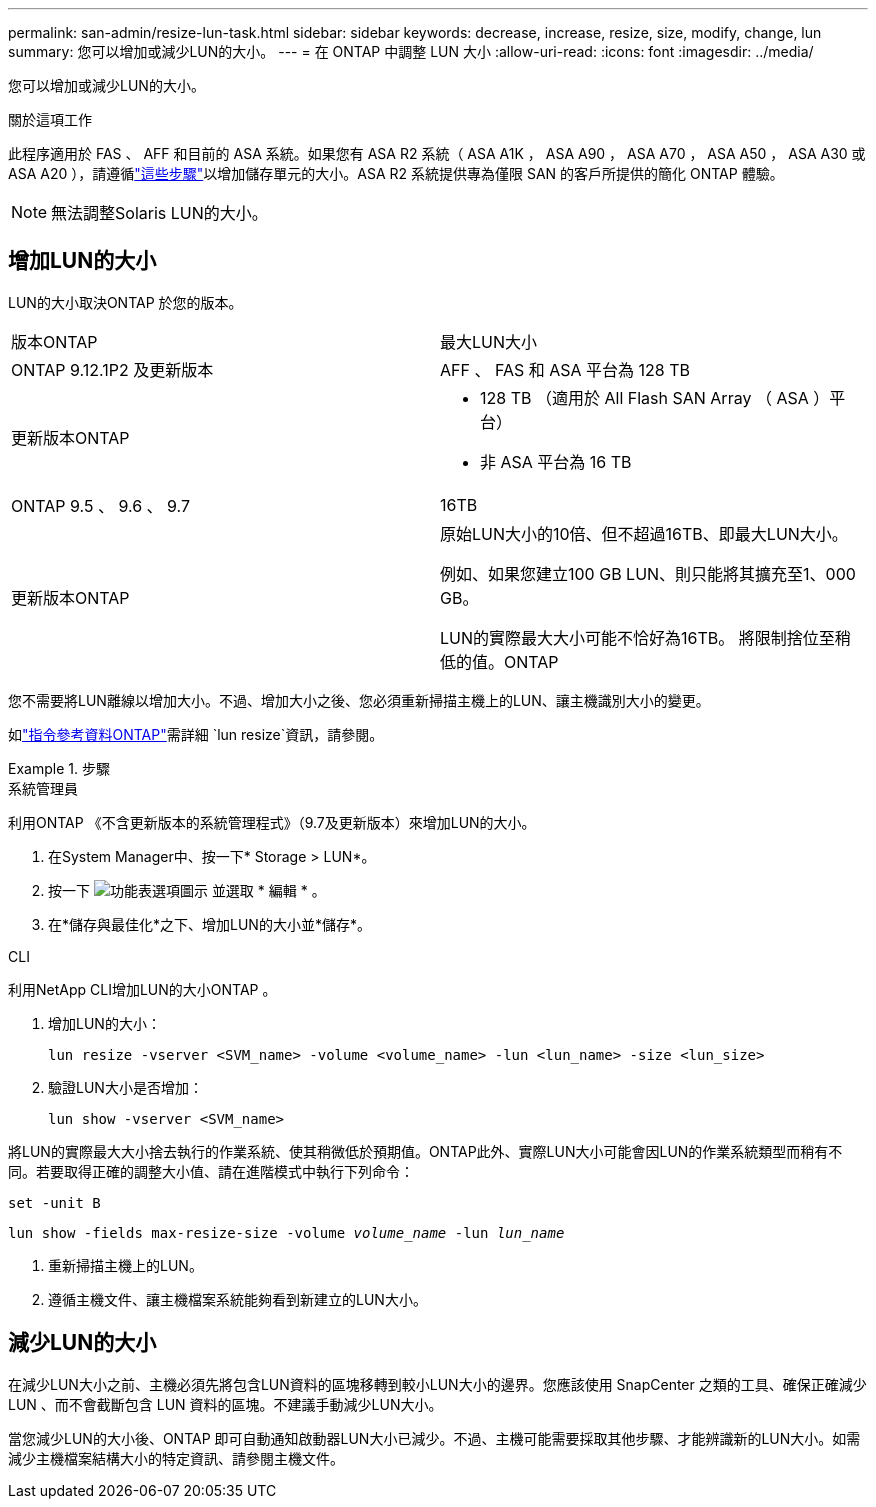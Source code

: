 ---
permalink: san-admin/resize-lun-task.html 
sidebar: sidebar 
keywords: decrease, increase, resize, size, modify, change, lun 
summary: 您可以增加或減少LUN的大小。 
---
= 在 ONTAP 中調整 LUN 大小
:allow-uri-read: 
:icons: font
:imagesdir: ../media/


[role="lead"]
您可以增加或減少LUN的大小。

.關於這項工作
此程序適用於 FAS 、 AFF 和目前的 ASA 系統。如果您有 ASA R2 系統（ ASA A1K ， ASA A90 ， ASA A70 ， ASA A50 ， ASA A30 或 ASA A20 ），請遵循link:https://docs.netapp.com/us-en/asa-r2/manage-data/modify-storage-units.html["這些步驟"^]以增加儲存單元的大小。ASA R2 系統提供專為僅限 SAN 的客戶所提供的簡化 ONTAP 體驗。

[NOTE]
====
無法調整Solaris LUN的大小。

====


== 增加LUN的大小

LUN的大小取決ONTAP 於您的版本。

|===


| 版本ONTAP | 最大LUN大小 


| ONTAP 9.12.1P2 及更新版本  a| 
AFF 、 FAS 和 ASA 平台為 128 TB



| 更新版本ONTAP  a| 
* 128 TB （適用於 All Flash SAN Array （ ASA ）平台）
* 非 ASA 平台為 16 TB




| ONTAP 9.5 、 9.6 、 9.7 | 16TB 


| 更新版本ONTAP | 原始LUN大小的10倍、但不超過16TB、即最大LUN大小。

例如、如果您建立100 GB LUN、則只能將其擴充至1、000 GB。

LUN的實際最大大小可能不恰好為16TB。  將限制捨位至稍低的值。ONTAP 
|===
您不需要將LUN離線以增加大小。不過、增加大小之後、您必須重新掃描主機上的LUN、讓主機識別大小的變更。

如link:https://docs.netapp.com/us-en/ontap-cli//lun-resize.html#description["指令參考資料ONTAP"^]需詳細 `lun resize`資訊，請參閱。

.步驟
[role="tabbed-block"]
====
.系統管理員
--
利用ONTAP 《不含更新版本的系統管理程式》（9.7及更新版本）來增加LUN的大小。

. 在System Manager中、按一下* Storage > LUN*。
. 按一下 image:icon_kabob.gif["功能表選項圖示"] 並選取 * 編輯 * 。
. 在*儲存與最佳化*之下、增加LUN的大小並*儲存*。


--
.CLI
--
利用NetApp CLI增加LUN的大小ONTAP 。

. 增加LUN的大小：
+
[source, cli]
----
lun resize -vserver <SVM_name> -volume <volume_name> -lun <lun_name> -size <lun_size>
----
. 驗證LUN大小是否增加：
+
[source, cli]
----
lun show -vserver <SVM_name>
----
+
[NOTE]
====
將LUN的實際最大大小捨去執行的作業系統、使其稍微低於預期值。ONTAP此外、實際LUN大小可能會因LUN的作業系統類型而稍有不同。若要取得正確的調整大小值、請在進階模式中執行下列命令：

`set -unit B`

`lun show -fields max-resize-size -volume _volume_name_ -lun _lun_name_`

====
. 重新掃描主機上的LUN。
. 遵循主機文件、讓主機檔案系統能夠看到新建立的LUN大小。


--
====


== 減少LUN的大小

在減少LUN大小之前、主機必須先將包含LUN資料的區塊移轉到較小LUN大小的邊界。您應該使用 SnapCenter 之類的工具、確保正確減少 LUN 、而不會截斷包含 LUN 資料的區塊。不建議手動減少LUN大小。

當您減少LUN的大小後、ONTAP 即可自動通知啟動器LUN大小已減少。不過、主機可能需要採取其他步驟、才能辨識新的LUN大小。如需減少主機檔案結構大小的特定資訊、請參閱主機文件。
